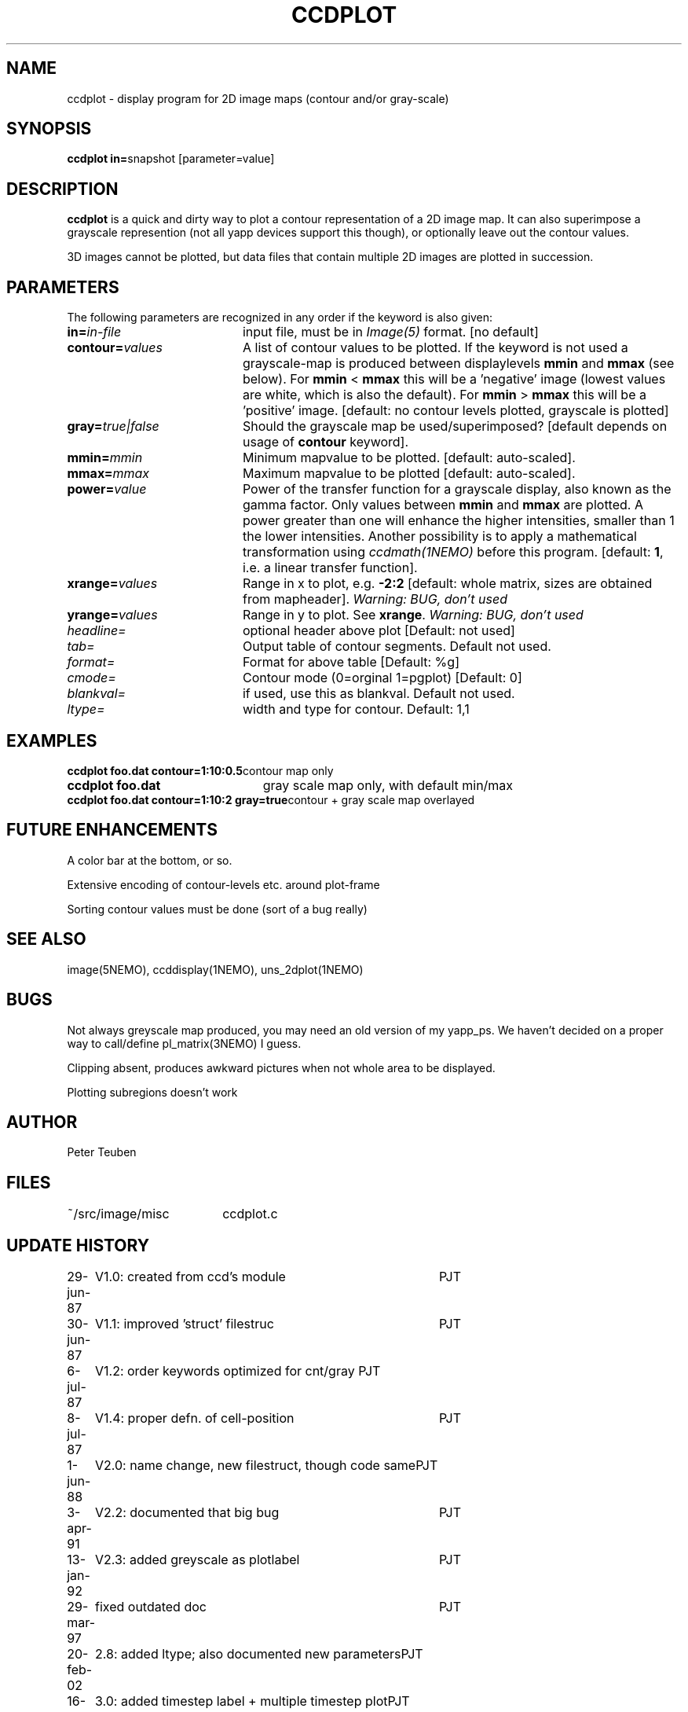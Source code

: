 .TH CCDPLOT 1NEMO "16 March 2005"
.SH NAME
ccdplot \- display program for 2D image maps (contour and/or gray-scale)
.SH SYNOPSIS
.PP
\fBccdplot in=\fPsnapshot [parameter=value]
.SH DESCRIPTION
\fBccdplot\fP is a quick and dirty way
to plot a contour representation of a 2D image map.
It can also superimpose a grayscale represention (not 
all yapp devices support this though), or
optionally leave out the contour values.
.PP
3D images cannot be plotted, but data files that 
contain multiple 2D images are plotted in succession.
.SH PARAMETERS
The following parameters are recognized in any order if the keyword is also
given:
.TP 20
\fBin=\fIin-file\fP
input file, must be in \fIImage(5)\fP format. 
[no default]
.TP
\fBcontour=\fIvalues\fP
A list of contour values to be plotted. If the keyword is not used
a grayscale-map is produced between displaylevels \fBmmin\fP and \fBmmax\fP
(see below). For \fBmmin\fP < \fBmmax\fP this will be a 'negative'
image (lowest values are white, which is also the default).
For \fBmmin\fP > \fBmmax\fP this will be a 'positive' image. 
[default: no contour levels plotted, grayscale is plotted]
.TP
\fBgray=\fItrue|false\fP
Should the grayscale map be used/superimposed? [default depends 
on usage of \fBcontour\fP keyword].
.TP
\fBmmin=\fImmin\fP
Minimum mapvalue to be plotted. [default: auto-scaled].
.TP
\fBmmax=\fImmax\fP
Maximum mapvalue to be plotted [default: auto-scaled].
.TP
\fBpower=\fIvalue\fP
Power of the transfer function for a grayscale display, also known as the
gamma factor. Only values between
\fBmmin\fP and \fBmmax\fP are plotted. A power greater than one will
enhance the higher intensities, smaller than 1 the lower intensities.
Another possibility is to apply a mathematical transformation using
\fIccdmath(1NEMO)\fP before this program.
[default: \fB1\fP, i.e. a linear transfer function].
.TP
\fBxrange=\fIvalues\fP
Range in x to plot, e.g. \fB-2:2\fP [default: whole matrix, sizes are
obtained from mapheader]. 
\fIWarning: BUG, don't used\fP
.TP
\fByrange=\fIvalues\fP
Range in y to plot. See \fBxrange\fP.
\fIWarning: BUG, don't used\fP
.TP
\fIheadline=\fP
optional header above plot  [Default: not used]
.TP
\fItab=\fP
Output table of contour segments. Default not used.
.TP
\fIformat=\fP
Format for above table [Default: %g]
.TP
\fIcmode=\fP
Contour mode (0=orginal 1=pgplot) [Default: 0]
.TP
\fIblankval=\fP
if used, use this as blankval. Default not used.
.TP
\fIltype=\fP
width and type for contour. Default: 1,1
.SH EXAMPLES
.nf
.ta +3i
\fBccdplot foo.dat contour=1:10:0.5\fP	contour map only
\fBccdplot foo.dat\fP              	gray scale map only, with default min/max
\fBccdplot foo.dat contour=1:10:2 gray=true\fP	contour + gray scale map overlayed
.SH "FUTURE ENHANCEMENTS"
A color bar at the bottom, or so.
.PP
Extensive encoding of contour-levels etc. around plot-frame
.PP
Sorting contour values must be done (sort of a bug really)
.SH "SEE ALSO"
image(5NEMO), ccddisplay(1NEMO), uns_2dplot(1NEMO)
.SH BUGS
Not always greyscale map produced, you may need an old version of my yapp_ps.
We haven't decided on a proper way to call/define pl_matrix(3NEMO) I guess.
.PP
Clipping absent, produces awkward pictures when not whole area to be 
displayed.
.PP
Plotting subregions doesn't work
.SH AUTHOR
Peter Teuben
.SH FILES
.nf
.ta +2.5i
~/src/image/misc  	ccdplot.c
.fi
.SH "UPDATE HISTORY"
.nf
.ta +1.0i +4.0i
29-jun-87	V1.0: created from ccd's module 	PJT
30-jun-87	V1.1: improved 'struct' filestruc	PJT
 6-jul-87	V1.2: order keywords optimized for cnt/gray PJT
 8-jul-87	V1.4: proper defn. of cell-position	PJT
 1-jun-88	V2.0: name change, new filestruct, though code same	PJT
 3-apr-91	V2.2: documented that big bug	PJT
13-jan-92	V2.3: added greyscale as plotlabel	PJT
29-mar-97	fixed outdated doc	PJT
20-feb-02	2.8: added ltype; also documented new parameters	PJT
16-mar-05	3.0: added timestep label + multiple timestep plot	PJT
.fi
